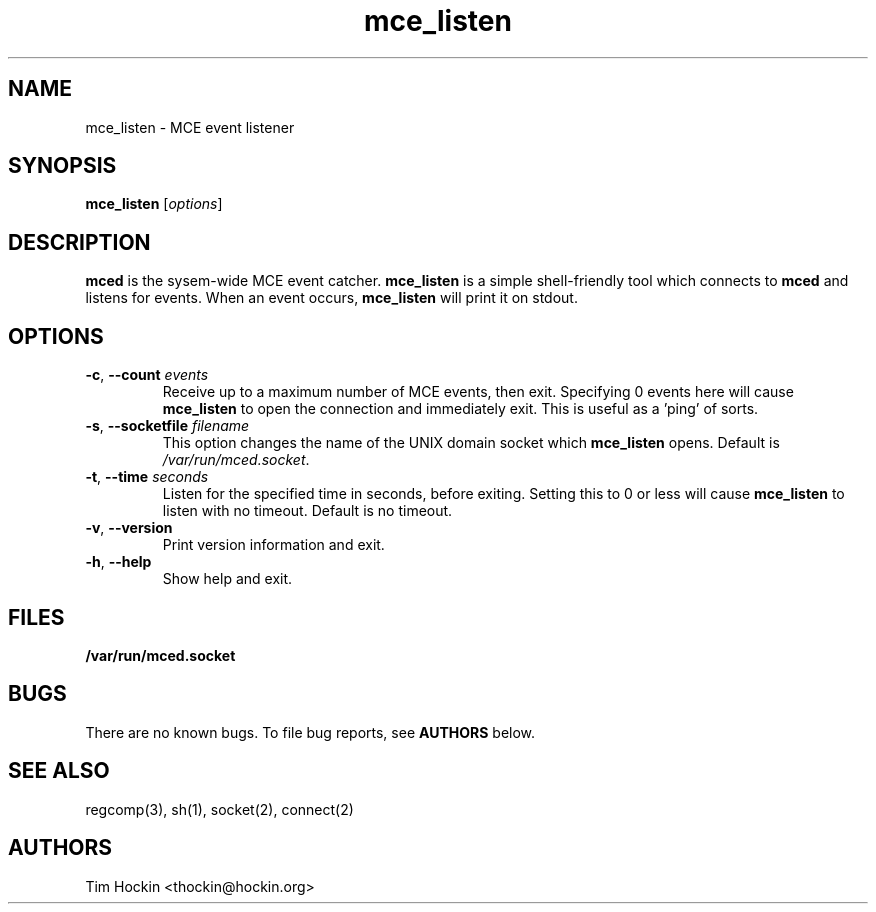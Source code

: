 .TH mce_listen ""
.\" Copyright (c) 2007 Tim Hockin (thockin@google.com)
.SH NAME
mce_listen \- MCE event listener
.SH SYNOPSIS
\fBmce_listen\fP [\fIoptions\fP]

.SH DESCRIPTION
\fBmced\fP is the sysem-wide MCE event catcher.  \fBmce_listen\fP is a
simple shell-friendly tool which connects to \fBmced\fP and listens for
events.  When an event occurs, \fBmce_listen\fP will print it on stdout.

.SH OPTIONS
.TP
.BI \-c "\fR, \fP" \--count " events"
Receive up to a maximum number of MCE events, then exit.  Specifying 0
events here will cause \fBmce_listen\fP to open the connection and
immediately exit.  This is useful as a 'ping' of sorts.
.TP
.BI \-s "\fR, \fP" \--socketfile " filename"
This option changes the name of the UNIX domain socket which
\fBmce_listen\fP opens.  Default is \fI/var/run/mced.socket\fP.
.TP
.BI \-t "\fR, \fP" \--time " seconds"
Listen for the specified time in seconds, before exiting.  Setting this to
0 or less will cause \fBmce_listen\fP to listen with no timeout.  Default
is no timeout.
.TP
.BI \-v "\fR, \fP" \--version
Print version information and exit.
.TP
.BI \-h "\fR, \fP" \--help
Show help and exit.

.SH FILES
.PD 0
.B /var/run/mced.socket
.PD

.SH BUGS
There are no known bugs.  To file bug reports, see \fBAUTHORS\fP below.
.SH SEE ALSO
regcomp(3), sh(1), socket(2), connect(2)
.SH AUTHORS
Tim Hockin <thockin@hockin.org>
.br

